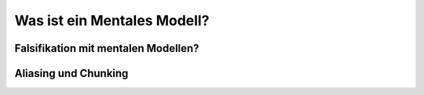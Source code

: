 Was ist ein Mentales Modell?
============================

Falsifikation mit mentalen Modellen?
------------------------------------

Aliasing und Chunking
---------------------


